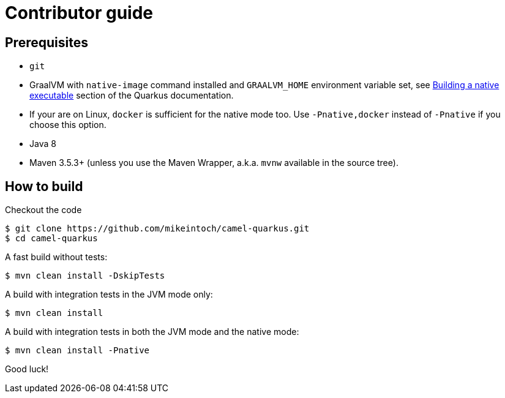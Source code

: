 [[contributor-guide]]
= Contributor guide

[[prerequisites]]
== Prerequisites

* `git`
* GraalVM with `native-image` command installed and `GRAALVM_HOME` environment variable set, see
  https://quarkus.io/guides/building-native-image-guide[Building a native executable] section of the Quarkus
  documentation.
* If your are on Linux, `docker` is sufficient for the native mode too. Use `-Pnative,docker` instead of `-Pnative`
  if you choose this option.
* Java 8
* Maven 3.5.3+ (unless you use the Maven Wrapper, a.k.a. `mvnw` available in the source tree).

[[how-to-build]]
== How to build

Checkout the code

[source,shell]
----
$ git clone https://github.com/mikeintoch/camel-quarkus.git
$ cd camel-quarkus
----

A fast build without tests:

[source,shell]
----
$ mvn clean install -DskipTests
----

A build with integration tests in the JVM mode only:

[source,shell]
----
$ mvn clean install
----

A build with integration tests in both the JVM mode and the native mode:

[source,shell]
----
$ mvn clean install -Pnative
----

Good luck!
